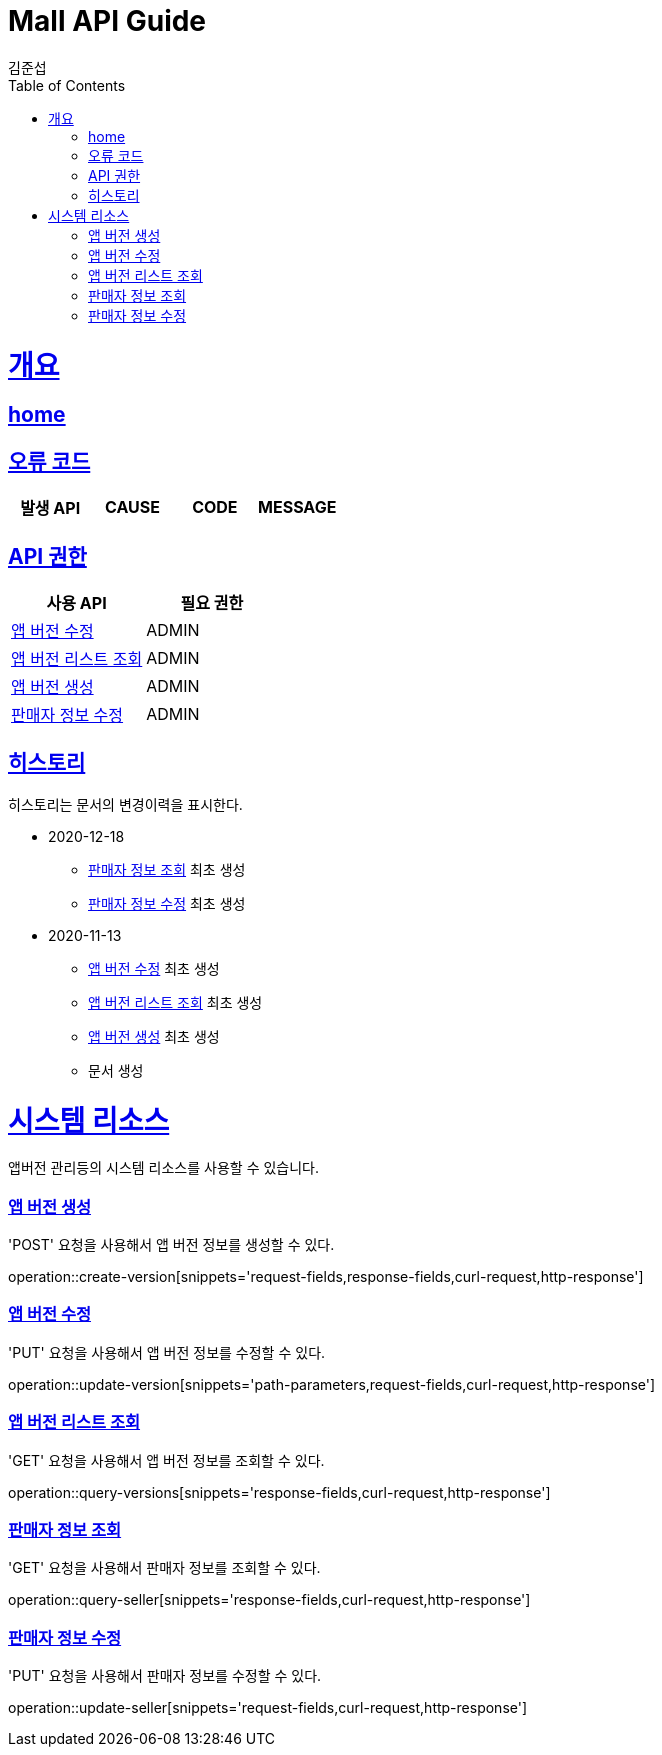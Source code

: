= Mall API Guide
김준섭;
:doctype: book
:icons: font
:source-highlighter: highlightjs
:toc: left
:toclevels: 2
:sectlinks:
:operation-curl-request-title: Example request
:operation-http-response-title: Example response
:docinfo: shared-head

[[overview]]
= 개요

== link:/docs/index.html[home]

[[overview-error-verbs]]
== 오류 코드

|===
| 발생 API | CAUSE | CODE | MESSAGE


|
|===

[[overview-api-grant]]
== API 권한

|===
| 사용 API | 필요 권한

|<<resources-version-update>>
| ADMIN

|<<resources-version-query>>
| ADMIN

|<<resources-version-create>>
| ADMIN

|<<resources-seller-update>>
| ADMIN


|
|===

[[history]]
== 히스토리

히스토리는 문서의 변경이력을 표시한다.

- 2020-12-18
* <<resources-seller-query>> 최초 생성

* <<resources-seller-update>> 최초 생성

- 2020-11-13

* <<resources-version-update>> 최초 생성

* <<resources-version-query>> 최초 생성

* <<resources-version-create>> 최초 생성

* 문서 생성

[[resources-system]]
= 시스템 리소스

앱버전 관리등의 시스템 리소스를 사용할 수 있습니다.

[[resources-version-create]]
=== 앱 버전 생성

'POST' 요청을 사용해서 앱 버전 정보를 생성할 수 있다.

operation::create-version[snippets='request-fields,response-fields,curl-request,http-response']

[[resources-version-update]]
=== 앱 버전 수정

'PUT' 요청을 사용해서 앱 버전 정보를 수정할 수 있다.

operation::update-version[snippets='path-parameters,request-fields,curl-request,http-response']

[[resources-version-query]]
=== 앱 버전 리스트 조회

'GET' 요청을 사용해서 앱 버전 정보를 조회할 수 있다.

operation::query-versions[snippets='response-fields,curl-request,http-response']

[[resources-seller-query]]
=== 판매자 정보 조회

'GET' 요청을 사용해서 판매자 정보를 조회할 수 있다.

operation::query-seller[snippets='response-fields,curl-request,http-response']

[[resources-seller-update]]
=== 판매자 정보 수정

'PUT' 요청을 사용해서 판매자 정보를 수정할 수 있다.

operation::update-seller[snippets='request-fields,curl-request,http-response']
